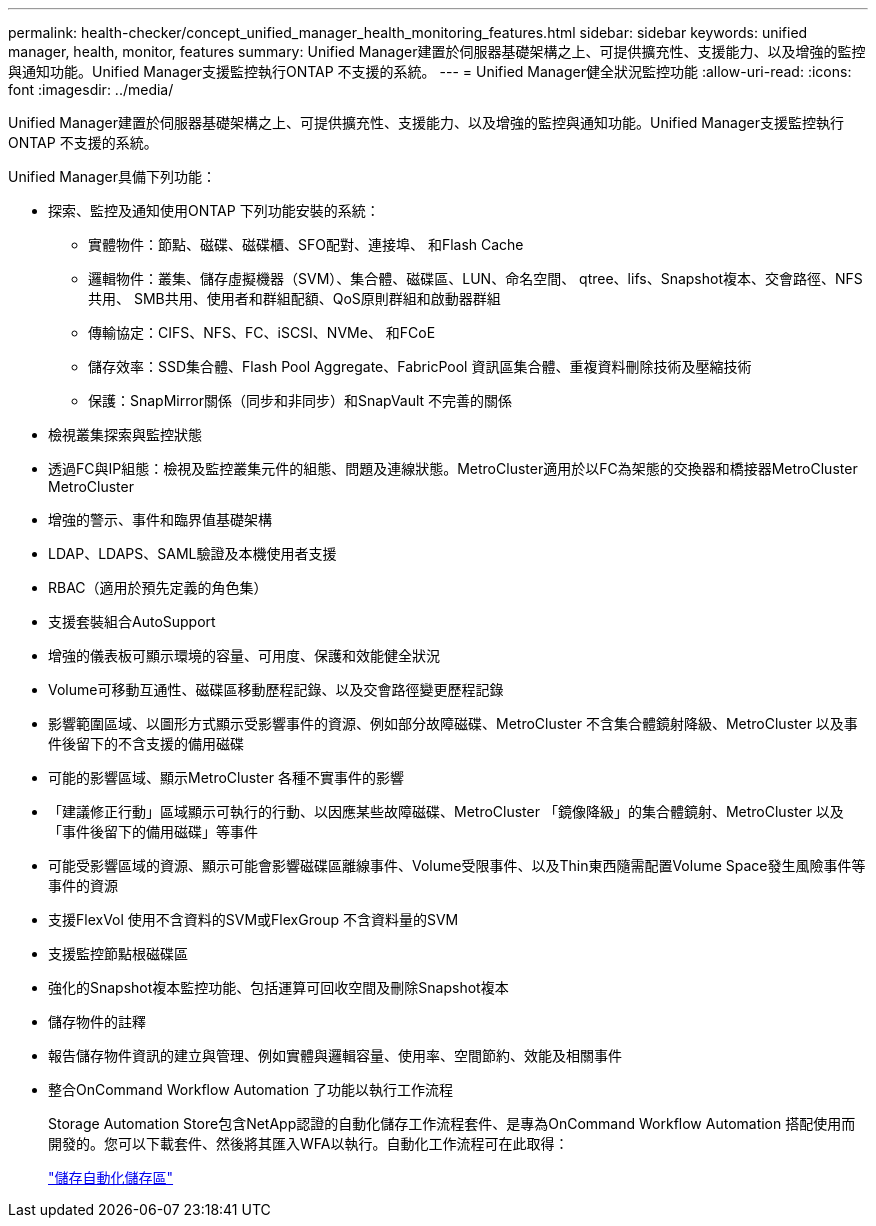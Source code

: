 ---
permalink: health-checker/concept_unified_manager_health_monitoring_features.html 
sidebar: sidebar 
keywords: unified manager, health, monitor, features 
summary: Unified Manager建置於伺服器基礎架構之上、可提供擴充性、支援能力、以及增強的監控與通知功能。Unified Manager支援監控執行ONTAP 不支援的系統。 
---
= Unified Manager健全狀況監控功能
:allow-uri-read: 
:icons: font
:imagesdir: ../media/


[role="lead"]
Unified Manager建置於伺服器基礎架構之上、可提供擴充性、支援能力、以及增強的監控與通知功能。Unified Manager支援監控執行ONTAP 不支援的系統。

Unified Manager具備下列功能：

* 探索、監控及通知使用ONTAP 下列功能安裝的系統：
+
** 實體物件：節點、磁碟、磁碟櫃、SFO配對、連接埠、 和Flash Cache
** 邏輯物件：叢集、儲存虛擬機器（SVM）、集合體、磁碟區、LUN、命名空間、 qtree、lifs、Snapshot複本、交會路徑、NFS共用、 SMB共用、使用者和群組配額、QoS原則群組和啟動器群組
** 傳輸協定：CIFS、NFS、FC、iSCSI、NVMe、 和FCoE
** 儲存效率：SSD集合體、Flash Pool Aggregate、FabricPool 資訊區集合體、重複資料刪除技術及壓縮技術
** 保護：SnapMirror關係（同步和非同步）和SnapVault 不完善的關係


* 檢視叢集探索與監控狀態
* 透過FC與IP組態：檢視及監控叢集元件的組態、問題及連線狀態。MetroCluster適用於以FC為架態的交換器和橋接器MetroCluster MetroCluster
* 增強的警示、事件和臨界值基礎架構
* LDAP、LDAPS、SAML驗證及本機使用者支援
* RBAC（適用於預先定義的角色集）
* 支援套裝組合AutoSupport
* 增強的儀表板可顯示環境的容量、可用度、保護和效能健全狀況
* Volume可移動互通性、磁碟區移動歷程記錄、以及交會路徑變更歷程記錄
* 影響範圍區域、以圖形方式顯示受影響事件的資源、例如部分故障磁碟、MetroCluster 不含集合體鏡射降級、MetroCluster 以及事件後留下的不含支援的備用磁碟
* 可能的影響區域、顯示MetroCluster 各種不實事件的影響
* 「建議修正行動」區域顯示可執行的行動、以因應某些故障磁碟、MetroCluster 「鏡像降級」的集合體鏡射、MetroCluster 以及「事件後留下的備用磁碟」等事件
* 可能受影響區域的資源、顯示可能會影響磁碟區離線事件、Volume受限事件、以及Thin東西隨需配置Volume Space發生風險事件等事件的資源
* 支援FlexVol 使用不含資料的SVM或FlexGroup 不含資料量的SVM
* 支援監控節點根磁碟區
* 強化的Snapshot複本監控功能、包括運算可回收空間及刪除Snapshot複本
* 儲存物件的註釋
* 報告儲存物件資訊的建立與管理、例如實體與邏輯容量、使用率、空間節約、效能及相關事件
* 整合OnCommand Workflow Automation 了功能以執行工作流程
+
Storage Automation Store包含NetApp認證的自動化儲存工作流程套件、是專為OnCommand Workflow Automation 搭配使用而開發的。您可以下載套件、然後將其匯入WFA以執行。自動化工作流程可在此取得：

+
https://automationstore.netapp.com["儲存自動化儲存區"]


